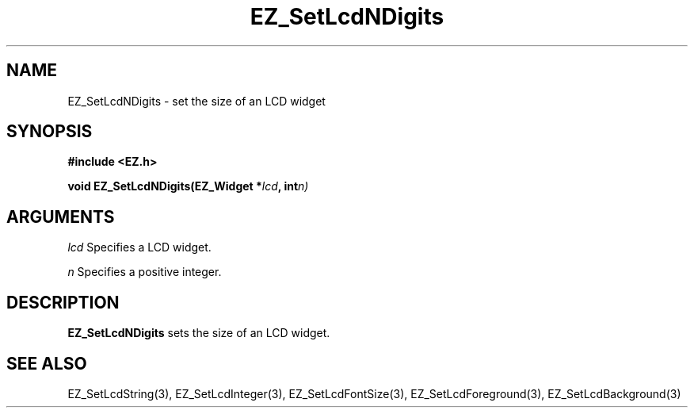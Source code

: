'\"
'\" Copyright (c) 1997 Maorong Zou
'\" 
.TH EZ_SetLcdNDigits  3 "" EZWGL "EZWGL Functions"
.BS
.SH NAME
EZ_SetLcdNDigits \- set the size of an LCD widget

.SH SYNOPSIS
.nf
.B #include <EZ.h>
.sp
.BI "void EZ_SetLcdNDigits(EZ_Widget *" lcd ", int" n)
.sp
.SH ARGUMENTS
\fIlcd\fR  Specifies a LCD widget.
.sp
\fIn\fR  Specifies a positive integer.
.SH DESCRIPTION
.PP
\fBEZ_SetLcdNDigits\fR sets the size of an LCD widget. 

.SH "SEE ALSO"
EZ_SetLcdString(3), EZ_SetLcdInteger(3), EZ_SetLcdFontSize(3),
EZ_SetLcdForeground(3), EZ_SetLcdBackground(3)

